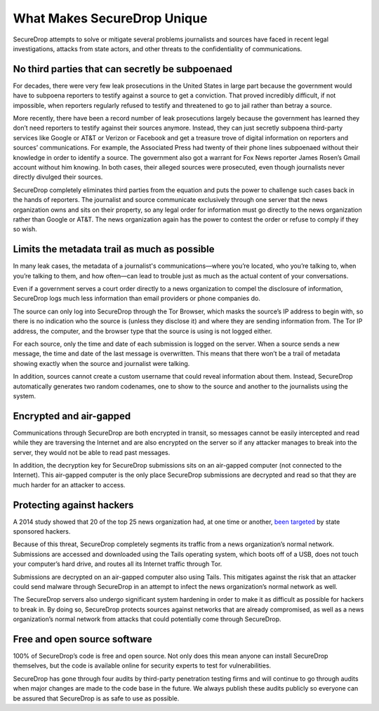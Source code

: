 What Makes SecureDrop Unique
============================

SecureDrop attempts to solve or mitigate several problems journalists and sources
have faced in recent legal investigations, attacks from state actors, and other
threats to the confidentiality of communications.

No third parties that can secretly be subpoenaed
------------------------------------------------

For decades, there were very few leak prosecutions in the United States in large
part because the government would have to subpoena reporters to testify against
a source to get a conviction. That proved incredibly difficult, if not impossible,
when reporters regularly refused to testify and threatened to go to jail rather
than betray a source.

More recently, there have been a record number of leak prosecutions largely because
the government has learned they don’t need reporters to testify against their
sources anymore. Instead, they can just secretly subpoena third-party services
like Google or AT&T or Verizon or Facebook and get a treasure trove of digital
information on reporters and sources’ communications. For example, the Associated
Press had twenty of their phone lines subpoenaed without their knowledge in order
to identify a source. The government also got a warrant for Fox News reporter James
Rosen’s Gmail account without him knowing. In both cases, their alleged sources
were prosecuted, even though journalists never directly divulged their sources.

SecureDrop completely eliminates third parties from the equation and puts the
power to challenge such cases back in the hands of reporters. The journalist and
source communicate exclusively through one server that the news organization owns
and sits on their property, so any legal order for information must go directly
to the news organization rather than Google or AT&T. The news organization again
has the power to contest the order or refuse to comply if they so wish.

Limits the metadata trail as much as possible
---------------------------------------------

In many leak cases, the metadata of a journalist's communications—where you’re
located, who you’re talking to, when you’re talking to them, and how often—can
lead to trouble just as much as the actual content of your conversations.

Even if a government serves a court order directly to a news organization to
compel the disclosure of information, SecureDrop logs much less information than
email providers or phone companies do.

The source can only log into SecureDrop through the Tor Browser, which masks the
source’s IP address to begin with, so there is no indication who the source is
(unless they disclose it) and where they are sending information from. The Tor IP
address, the computer, and the browser type that the source is using is not logged
either.

For each source, only the time and date of each submission is logged on the
server. When a source sends a new message, the time and date of the last message
is overwritten. This means that there won’t be a trail of metadata showing
exactly when the source and journalist were talking.

In addition, sources cannot create a custom username that could reveal information
about them. Instead, SecureDrop automatically generates two random codenames, one
to show to the source and another to the journalists using the system.

Encrypted and air-gapped
------------------------

Communications through SecureDrop are both encrypted in transit, so messages cannot
be easily intercepted and read while they are traversing the Internet and are also
encrypted on the server so if any attacker manages to break into the server, they
would not be able to read past messages.

In addition, the decryption key for SecureDrop submissions sits on an air-gapped
computer (not connected to the Internet). This air-gapped computer is the only
place SecureDrop submissions are decrypted and read so that they are much harder
for an attacker to access.

Protecting against hackers
--------------------------

A 2014 study showed that 20 of the top 25 news organization had, at one time or
another, `been targeted <https://www.reuters.com/article/us-media-cybercrime/journalists-media-under-attack-from-hackers-google-researchers-idUSBREA2R0EU20140328>`__
by state sponsored hackers.

Because of this threat, SecureDrop completely segments its traffic from a news
organization’s normal network. Submissions are accessed and downloaded using the
Tails operating system, which boots off of a USB, does not touch your computer’s
hard drive, and routes all its Internet traffic through Tor.

Submissions are decrypted on an air-gapped computer also using Tails. This
mitigates against the risk that an attacker could send malware through SecureDrop
in an attempt to infect the news organization’s normal network as well.

The SecureDrop servers also undergo significant system hardening in order to make
it as difficult as possible for hackers to break in. By doing so, SecureDrop
protects sources against networks that are already compromised, as well as a news
organization’s normal network from attacks that could potentially come through
SecureDrop.

Free and open source software
-----------------------------

100% of SecureDrop’s code is free and open source. Not only does this mean anyone
can install SecureDrop themselves, but the code is available online for security
experts to test for vulnerabilities.

SecureDrop has gone through four audits by third-party penetration testing firms
and will continue to go through audits when major changes are made to the code
base in the future. We always publish these audits publicly so everyone can be
assured that SecureDrop is as safe to use as possible.

